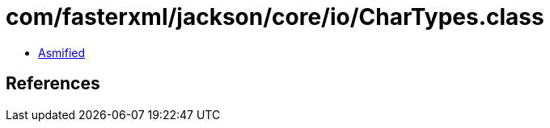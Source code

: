 = com/fasterxml/jackson/core/io/CharTypes.class

 - link:CharTypes-asmified.java[Asmified]

== References

